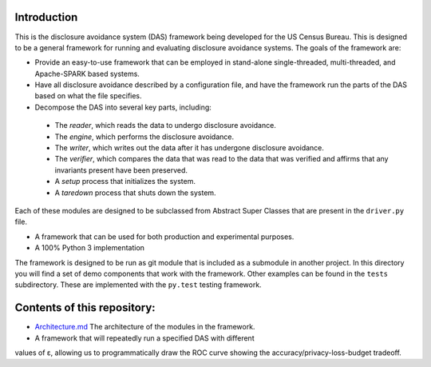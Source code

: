 ============
Introduction
============

This is the disclosure avoidance system (DAS) framework being developed for the US Census Bureau. This is designed to be a general framework for running and evaluating disclosure avoidance systems. The goals of the framework are:

* Provide an easy-to-use framework that can be employed in stand-alone single-threaded, multi-threaded, and Apache-SPARK based systems.

* Have all disclosure avoidance described by a configuration file, and have the framework run the parts of the DAS based on what the file specifies.

* Decompose the DAS into several key parts, including:

 * The *reader*, which reads the data to undergo disclosure avoidance.

 * The *engine*, which performs the disclosure avoidance.

 * The *writer*, which writes out the data after it has undergone disclosure avoidance.

 * The *verifier*, which compares the data that was read to the data that was verified and affirms that any invariants present have been preserved.

 * A *setup* process that initializes the system.

 * A *taredown* process that shuts down the system.

Each of these modules are designed to be subclassed from Abstract Super Classes that are present in the ``driver.py`` file.

* A framework that can be used for both production and experimental purposes.

* A 100% Python 3 implementation


The framework is designed to be run as git module that is included as a submodule in another project. In this directory you will find a set of demo components that work with the framework. Other examples can be found in the ``tests`` subdirectory.  These are implemented with the ``py.test`` testing framework.

============================
Contents of this repository:
============================

* `Architecture.md <Architecture.md>`_ The architecture of the modules in the framework.

* A framework that will repeatedly run a specified DAS with different
values of ε, allowing us to programmatically draw the ROC curve
showing the accuracy/privacy-loss-budget tradeoff.
